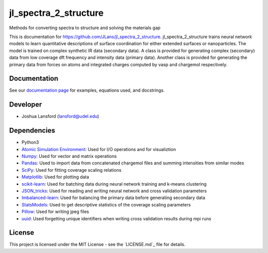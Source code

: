 jl_spectra_2_structure
======================
Methods for converting spectra to structure and solving the materials gap

This is documentation for https://github.com/JLans/jl_spectra_2_structure.
jl_spectra_2_structure trains neural network models to learn quantitative descriptions of surface coordination
for either extended surfaces or nanoparticles. The model is trained on complex synthetic IR data (secondary data).
A class is provided for generating complex (secondary) data from low coverage dft frequency and intensity data (primary data).
Another class is provided for generating the primary data from forces on atoms and integrated charges computed by vasp and chargemol respectively.

Documentation
-------------

See our `documentation page`_ for examples, equations used, and docstrings.

Developer
---------

-  Joshua Lansford (lansford@udel.edu)

Dependencies
------------

-  Python3
-  `Atomic Simulation Environment`_: Used for I/O operations and for visualiztion
-  `Numpy`_: Used for vector and matrix operations
-  `Pandas`_: Used to import data from concatenated chargemol files and summing intensities from similar modes
-  `SciPy`_: Used for fitting coverage scaling relations
-  `Matplotlib`_: Used for plotting data
-  `scikit-learn`_: Used for batching data during neural network training and k-means clustering
-  `JSON_tricks`_: Used for reading and writing neural network and cross validation parameters
-  `Imbalanced-learn`_: Used for balancing the primary data before generating secondary data
-  `StatsModels`_: Used to get descriptive statistics of the coverage scaling parameters
-  `Pillow`_: Used for writing jpeg files
-  `uuid`_: Used forgetting unique identifiers when writing cross validation results during mpi runs

License
-------

This project is licensed under the MIT License - see the `LICENSE.md`_
file for details.

.. _`documentation page`: https://jlans.github.io/jl_spectra_2_structure/
.. _Atomic Simulation Environment: https://wiki.fysik.dtu.dk/ase/
.. _Numpy: http://www.numpy.org/
.. _Pandas: https://pandas.pydata.org/
.. _SciPy: https://www.scipy.org/
.. _Matplotlib: https://matplotlib.org/
.. _Imbalanced-learn: https://imbalanced-learn.readthedocs.io/en/stable/
.. _scikit-learn: https://scikit-learn.org/stable/
.. _StatsModels: https://www.statsmodels.org/stable/index.html
.. _Pillow: https://pillow.readthedocs.io/en/stable/
.. _JSON_tricks: https://json-tricks.readthedocs.io/en/latest/
.. _uuid: https://docs.python.org/3/library/uuid.html
